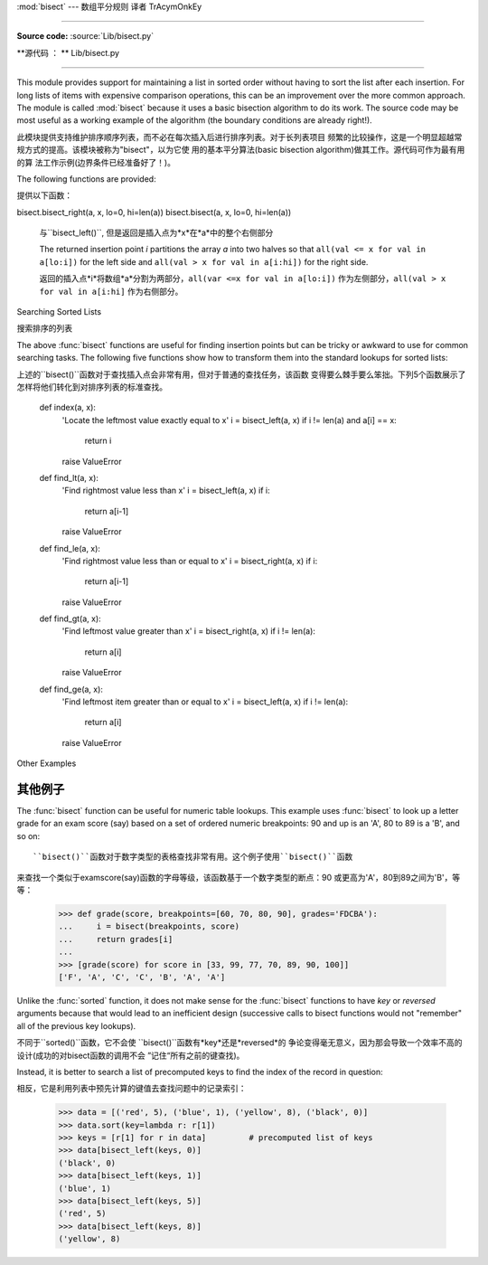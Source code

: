 :mod:`bisect` --- 数组平分规则 译者 TrAcymOnkEy

===========================================

.. module:: bisect
   :synopsis: Array bisection algorithms for binary searching.
.. sectionauthor:: Fred L. Drake, Jr. <fdrake@acm.org>
.. sectionauthor:: Raymond Hettinger <python at rcn.com>
.. example based on the PyModules FAQ entry by Aaron Watters <arw@pythonpros.com>

**Source code:** :source:`Lib/bisect.py`

**源代码 ： ** Lib/bisect.py

--------------

This module provides support for maintaining a list in sorted order without
having to sort the list after each insertion.  For long lists of items with
expensive comparison operations, this can be an improvement over the more common
approach.  The module is called :mod:`bisect` because it uses a basic bisection
algorithm to do its work.  The source code may be most useful as a working
example of the algorithm (the boundary conditions are already right!).

此模块提供支持维护排序顺序列表，而不必在每次插入后进行排序列表。对于长列表项目
频繁的比较操作，这是一个明显超越常规方式的提高。该模块被称为"bisect"，以为它使
用的基本平分算法(basic bisection algorithm)做其工作。源代码可作为最有用的算
法工作示例(边界条件已经准备好了！)。


The following functions are provided:

提供以下函数：


.. function:: bisect_left(a, x, lo=0, hi=len(a))

   Locate the insertion point for *x* in *a* to maintain sorted order.
   The parameters *lo* and *hi* may be used to specify a subset of the list
   which should be considered; by default the entire list is used.  If *x* is
   already present in *a*, the insertion point will be before (to the left of)
   any existing entries.  The return value is suitable for use as the first
   parameter to ``list.insert()`` assuming that *a* is already sorted.


   bisect.bisect_left(a, x, lo=0, hi=len(a))

   在*a*中找到插入点*x*，并保持排列顺序。参数*lo*和*hi*用来指定范围内的列表子
   集，以整个列表的默认排序。如果*x*就是现在的*a*，插入点就在整个列表的前面(整
   个列表的最左侧)。假设*a*已经被排序，返回的值是作为``list.insert()``的第一
   个参数是可以使用的。



   The returned insertion point *i* partitions the array *a* into two halves so
   that ``all(val < x for val in a[lo:i])`` for the left side and
   ``all(val >= x for val in a[i:hi])`` for the right side.

   返回的插入点*i*将数组*a*分割为两部分，``all(var < x for val in a[lo:i])``
   作为左侧部分，``all(val >= x for val in a[i:hi]`` 作为右侧部分。



.. function:: bisect_right(a, x, lo=0, hi=len(a))
              bisect(a, x, lo=0, hi=len(a))

   Similar to :func:`bisect_left`, but returns an insertion point which comes
   after (to the right of) any existing entries of *x* in *a*.


bisect.bisect_right(a, x, lo=0, hi=len(a))
bisect.bisect(a, x, lo=0, hi=len(a))

   与``bisect_left()``, 但是返回是插入点为*x*在*a*中的整个右侧部分


   The returned insertion point *i* partitions the array *a* into two halves so
   that ``all(val <= x for val in a[lo:i])`` for the left side and
   ``all(val > x for val in a[i:hi])`` for the right side.

   返回的插入点*i*将数组*a*分割为两部分，``all(var <=x for val in a[lo:i])``
   作为左侧部分，``all(val > x for val in a[i:hi]`` 作为右侧部分。



.. function:: insort_left(a, x, lo=0, hi=len(a))

   Insert *x* in *a* in sorted order.  This is equivalent to
   ``a.insert(bisect.bisect_left(a, x, lo, hi), x)`` assuming that *a* is
   already sorted.  Keep in mind that the O(log n) search is dominated by
   the slow O(n) insertion step.

.. function:: insort_right(a, x, lo=0, hi=len(a))
              insort(a, x, lo=0, hi=len(a))

   将*x*以规则顺序插入*a*中。假设*a*已经被排序，这是与``a.insert(bisect.bi
   sect_left(a, x, lo, hi), x)``等价的。请注意，O(log n)的查找是受控于O(n)
   的插入步骤。

   Similar to :func:`insort_left`, but inserting *x* in *a* after any existing
   entries of *x*.

   与``insort_left()``类似，但是在*a*中插入的*x*在整个*a*之后。(原文为
   *x*之后)


.. see also::

   `SortedCollection recipe
   <http://code.activestate.com/recipes/577197-sortedcollection/>`_ that uses
   bisect to build a full-featured collection class with straight-forward search
   methods and support for a key-function.  The keys are precomputed to save
   unnecessary calls to the key function during searches.

   相关项目:

   SortedCollection的秘诀是用bisect建立一个全功能的搜集类，该类包括直接的搜
   索方法和对一个关键函数的支持。其中关键在于在搜索过程中，可以节省不必要的对关
   键函数的调用。

Searching Sorted Lists

搜索排序的列表


The above :func:`bisect` functions are useful for finding insertion points but
can be tricky or awkward to use for common searching tasks. The following five
functions show how to transform them into the standard lookups for sorted
lists::

上述的``bisect()``函数对于查找插入点会非常有用，但对于普通的查找任务，该函数
变得要么棘手要么笨拙。下列5个函数展示了怎样将他们转化到对排序列表的标准查找。

    def index(a, x):
        'Locate the leftmost value exactly equal to x'
        i = bisect_left(a, x)
        if i != len(a) and a[i] == x:
            return i
        raise ValueError

    def find_lt(a, x):
        'Find rightmost value less than x'
        i = bisect_left(a, x)
        if i:
            return a[i-1]
        raise ValueError

    def find_le(a, x):
        'Find rightmost value less than or equal to x'
        i = bisect_right(a, x)
        if i:
            return a[i-1]
        raise ValueError

    def find_gt(a, x):
        'Find leftmost value greater than x'
        i = bisect_right(a, x)
        if i != len(a):
            return a[i]
        raise ValueError

    def find_ge(a, x):
        'Find leftmost item greater than or equal to x'
        i = bisect_left(a, x)
        if i != len(a):
            return a[i]
        raise ValueError


Other Examples

其他例子
--------------

.. _bisect-example:

The :func:`bisect` function can be useful for numeric table lookups. This
example uses :func:`bisect` to look up a letter grade for an exam score (say)
based on a set of ordered numeric breakpoints: 90 and up is an 'A', 80 to 89 is
a 'B', and so on::

   ``bisect()``函数对于数字类型的表格查找非常有用。这个例子使用``bisect()``函数
来查找一个类似于examscore(say)函数的字母等级，该函数基于一个数字类型的断点：90
或更高为'A'，80到89之间为'B'，等等：

   >>> def grade(score, breakpoints=[60, 70, 80, 90], grades='FDCBA'):
   ...     i = bisect(breakpoints, score)
   ...     return grades[i]
   ...
   >>> [grade(score) for score in [33, 99, 77, 70, 89, 90, 100]]
   ['F', 'A', 'C', 'C', 'B', 'A', 'A']

Unlike the :func:`sorted` function, it does not make sense for the :func:`bisect`
functions to have *key* or *reversed* arguments because that would lead to an
inefficient design (successive calls to bisect functions would not "remember"
all of the previous key lookups).

不同于``sorted()``函数，它不会使 ``bisect()``函数有*key*还是*reversed*的
争论变得毫无意义，因为那会导致一个效率不高的设计(成功的对bisect函数的调用不会
”记住“所有之前的键查找)。

Instead, it is better to search a list of precomputed keys to find the index
of the record in question::

相反，它是利用列表中预先计算的键值去查找问题中的记录索引：


    >>> data = [('red', 5), ('blue', 1), ('yellow', 8), ('black', 0)]
    >>> data.sort(key=lambda r: r[1])
    >>> keys = [r[1] for r in data]         # precomputed list of keys
    >>> data[bisect_left(keys, 0)]
    ('black', 0)
    >>> data[bisect_left(keys, 1)]
    ('blue', 1)
    >>> data[bisect_left(keys, 5)]
    ('red', 5)
    >>> data[bisect_left(keys, 8)]
    ('yellow', 8)

